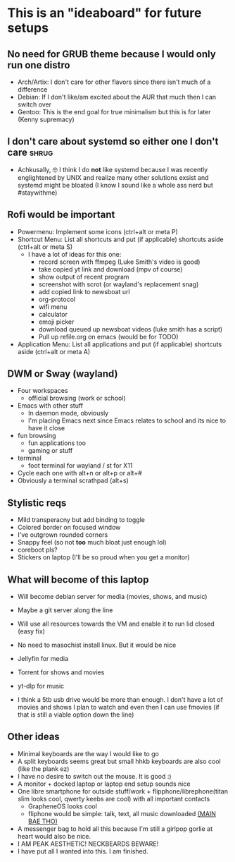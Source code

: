 #+STARTUP: showeverything

* This is an "ideaboard" for future setups

** No need for GRUB theme because I would only run one distro
 * Arch/Artix: I don't care for other flavors since there isn't much of a difference 
 * Debian: If I don't like/am excited about the AUR that much then I can switch over
 * Gentoo: This is the end goal for true minimalism but this is for later (Kenny supremacy)

** I don't care about systemd so either one I don't care :shrug:
 * Achkusally, 🤓 I think I do *not* like systemd because I was recently
   englightened by UNIX and realize many other solutions exsist and systemd
   might be bloated (I know I sound like a whole ass nerd but #staywithme)

** Rofi would be important
 * Powermenu: Implement some icons (ctrl+alt or meta P)
 * Shortcut Menu: List all shortcuts and put (if applicable) shortcuts aside (ctrl+alt or meta S)
   * I have a lot of ideas for this one:
     - record screen with ffmpeg (Luke Smith's video is good)
     - take copied yt link and download (mpv of course)
     - show output of recent program
     - screenshot with scrot (or wayland's replacement snag)
     - add copied link to newsboat url
     - org-protocol 
     - wifi menu
     - calculator
     - emoji picker
     - download queued up newsboat videos (luke smith has a script)
     - Pull up refile.org on emacs (would be for TODO)
 * Application Menu: List all applications and put (if applicable) shortcuts
   aside (ctrl+alt or meta A)

** DWM or Sway (wayland)
 * Four workspaces
   * official browsing (work or school)
    * nyxt or brave or librewolf
    * vim bindings is a must (vimium_c)
    * has to be a stable browser since school and/or work stuff will be on it
    * might have to be chromium or close relative of firefox
 * Emacs with other stuff
   - In daemon mode, obviously
   - I'm placing Emacs next since Emacs relates to school and its nice to have
     it close
 * fun browsing
   * fun applications too
   * gaming or stuff
 * terminal
   * foot terminal for wayland / st for X11

 * Cycle each one with alt+n or alt+p or alt+#
 * Obviously a terminal scrathpad (alt+s)
   
** Stylistic reqs
 * Mild transperacny but add binding to toggle
 * Colored border on focused window
 * I've outgrown rounded corners
 * Snappy feel (so not *too* much bloat just enough lol)
 * coreboot pls?
 * Stickers on laptop (I'll be so proud when you get a monitor)

** What will become of this laptop
 * Will become debian server for media (movies, shows, and music)
 * Maybe a git server along the line
 * Will use all resources towards the VM and enable it to run lid closed (easy fix)
 * No need to masochist install linux. But it would be nice
 * Jellyfin for media
 * Torrent for shows and movies
 * yt-dlp for music

 * I think a 5tb usb drive would be more than enough. I don't have a lot of
   movies and shows I plan to watch and even then I can use fmovies (if that is
   still a viable option down the line)

** Other ideas
 * Minimal keyboards are the way I would like to go
 * A split keyboards seems great but small hhkb keyboards are also cool (like
   the plank ez)
 * I have no desire to switch out the mouse. It is good :)
 * A monitor + docked laptop or laptop end setup sounds nice
 * One libre smartphone for outside stuff/work + flipphone/librephone(titan slim
   looks cool, qwerty keebs are cool) with all important contacts
   * GrapheneOS looks cool
   * fliphone would be simple: talk, text, all music downloaded _(MAIN BAE THO)_
 * A messenger bag to hold all this because I'm still a girlpop gorlie at heart
   would also be nice.
 * I AM PEAK AESTHETIC! NECKBEARDS BEWARE!
 * I have put all I wanted into this. I am finished.
